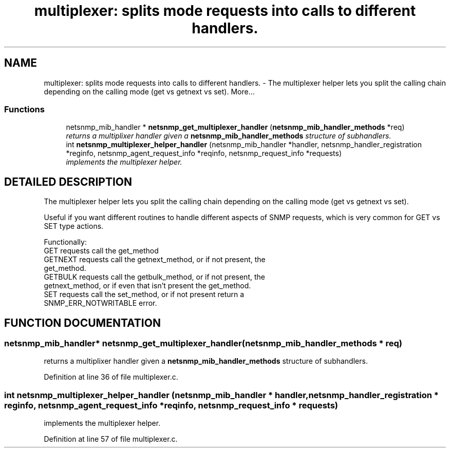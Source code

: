 .TH "multiplexer: splits mode requests into calls to different handlers." 3 "19 Feb 2003" "net-snmp" \" -*- nroff -*-
.ad l
.nh
.SH NAME
multiplexer: splits mode requests into calls to different handlers. \- The multiplexer helper lets you split the calling chain depending on the calling mode (get vs getnext vs set). 
More...
.SS "Functions"

.in +1c
.ti -1c
.RI "netsnmp_mib_handler * \fBnetsnmp_get_multiplexer_handler\fP (\fBnetsnmp_mib_handler_methods\fP *req)"
.br
.RI "\fIreturns a multiplixer handler given a \fBnetsnmp_mib_handler_methods\fP structure of subhandlers.\fP"
.ti -1c
.RI "int \fBnetsnmp_multiplexer_helper_handler\fP (netsnmp_mib_handler *handler, netsnmp_handler_registration *reginfo, netsnmp_agent_request_info *reqinfo, netsnmp_request_info *requests)"
.br
.RI "\fIimplements the multiplexer helper.\fP"
.in -1c
.SH "DETAILED DESCRIPTION"
.PP 
The multiplexer helper lets you split the calling chain depending on the calling mode (get vs getnext vs set).
.PP
Useful if you want different routines to handle different aspects of SNMP requests, which is very common for GET vs SET type actions.
.PP
Functionally:
.PP
.TP
GET requests call the get_method
.TP
GETNEXT requests call the getnext_method, or if not present, the get_method.
.TP
GETBULK requests call the getbulk_method, or if not present, the getnext_method, or if even that isn't present the get_method.
.TP
SET requests call the set_method, or if not present return a SNMP_ERR_NOTWRITABLE error. 
.PP
.SH "FUNCTION DOCUMENTATION"
.PP 
.SS "netsnmp_mib_handler* netsnmp_get_multiplexer_handler (\fBnetsnmp_mib_handler_methods\fP * req)"
.PP
returns a multiplixer handler given a \fBnetsnmp_mib_handler_methods\fP structure of subhandlers.
.PP
Definition at line 36 of file multiplexer.c.
.SS "int netsnmp_multiplexer_helper_handler (netsnmp_mib_handler * handler, netsnmp_handler_registration * reginfo, netsnmp_agent_request_info * reqinfo, netsnmp_request_info * requests)"
.PP
implements the multiplexer helper.
.PP
Definition at line 57 of file multiplexer.c.
